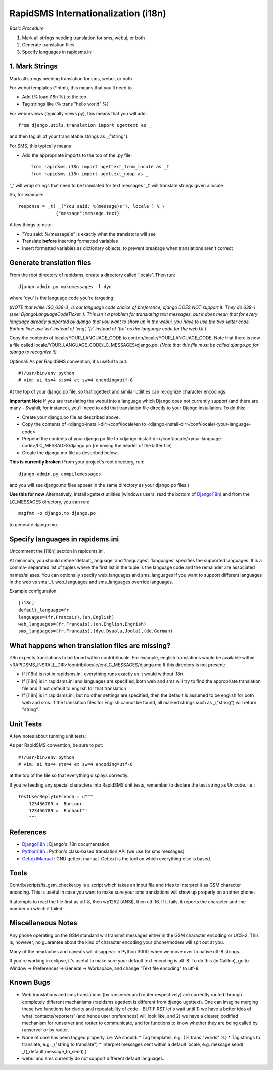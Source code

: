 .. _DjangoI18n: http://docs.djangoproject.com/en/dev/topics/i18n/
.. _PythonI18n: http://www.python.org/doc/2.5.2/lib/node732.html
.. _GettextManual: http://www.gnu.org/software/gettext/manual/gettext.html
.. _ISO_639-3: http://en.wikipedia.org/wiki/ISO_639-3
.. _DjangoLanguageCodeTicket: http://code.djangoproject.com/ticket/11435


====================================
RapidSMS Internationalization (i18n)
====================================

*Basic Procedure*

1. Mark all strings needing translation for sms, webui, or both
2. Generate translation files
3. Specify languages in rapidsms.ini


1. Mark Strings
------------------
Mark all strings needing translation for sms, webui, or both

For webui templates (\*.html), this means that you'll need to

* Add {% load i18n %} to the top
* Tag strings like {% trans "hello world" %}

For webui views (typically views.py), this means that you will add::

    from django.utils.translation import ugettext as _

and then tag all of your translatable strings as _("string").

For SMS, this typically means

* Add the appropriate imports to the top of the .py file::

    from rapidsms.i18n import ugettext_from_locale as _t
    from rapidsms.i18n import ugettext_noop as _

'_' will wrap strings that need to be translated for text messages
'_t' will translate strings given a locale

So, for example::

        response = _t( _("You said: %(message)s"), locale ) % \
                      {"message":message.text}

A few things to note:

* "You said: %(message)s" is exactly what the translators will see
* Translate **before** inserting formatted variables
* Insert formatted variables as dictionary objects, to prevent breakage when translations aren't correct


Generate translation files
--------------------------

From the root directory of rapidsms, create a directory called 'locale'. Then run::

    django-admin.py makemessages -l dyu

where 'dyu' is the language code you're targeting.

(*NOTE that while ISO_639-3_ is our language code choice of preference, django DOES NOT support it. They do 639-1 (see: DjangoLanguageCodeTicket_). This isn't a problem for translating text messages, but it does mean that for every language already supported by django that you want to show up in the webui, you have to use the two-letter code. Bottom line: use 'en' instead of 'eng', 'fr' instead of 'fre' as the language code for the web UI.*)

Copy the contents of locale/YOUR_LANGUAGE_CODE to contrib/locale/YOUR_LANGUAGE_CODE. Note that there is now a file called locale/YOUR_LANGUAGE_CODE/LC_MESSAGES/django.po. *(Note that this file must be called django.po for django to recognize it)*

Optional: As per RapidSMS convention, it's useful to put::

    #!/usr/bin/env python
    # vim: ai ts=4 sts=4 et sw=4 encoding=utf-8

At the top of your django.po file, so that xgettext and similar utilities can recognize character encodings.

**Important Note**
If you are translating the webui into a language which Django does not currently support (and there are many - Swahili, for instance), you'll need to add that translation file directly to your Django installation. To do this:

* Create your django.po file as described above.
* Copy the contents of <django-install-dir>/conf/locale/en to <django-install-dir>/conf/locale/<your-language-code>
* Prepend the contents of your django.po file to <django-install-dir>/conf/locale/<your-language-code>/LC_MESSAGES/django.po (removing the header of the latter file)
* Create the django.mo file as described below.

**This is currently broken**
(From your project's root directory, run::

    django-admin.py compilemessages

and you will see django.mo files appear in the same directory as your django.po files.)

**Use this for now**
Alternatively, install xgettext utilities (windows users, read the bottom of DjangoI18n_) and from the LC_MESSAGES directory, you can run::

    msgfmt -o django.mo django.po

to generate django.mo.


Specify languages in rapidsms.ini
---------------------------------
Uncomment the [i18n] section in rapidsms.ini.

At minimum, you should define 'default_language' and 'languages'. 
'languages' specifies the supported languages. It is a comma-
separated list of tuples where the first list in the tuple
is the language code and the remainder are associated names/aliases.
You can optionally specify web_languages and sms_languages
if you want to support different languages in the web vs sms UI.
web_languages and sms_languages override languages.

Example configuration::

    [i18n]
    default_language=fr
    languages=(fr,Francais),(en,English)
    web_languages=(fr,Francais),(en,English,Engrish)
    sms_languages=(fr,Francais),(dyu,Dyuola,Joola),(de,German)


What happens when translation files are missing?
------------------------------------------------
i18n expects translations to be found within contrib/locale.
For example, english translations would be available within <RAPIDSMS_INSTALL_DIR>/contrib/locale/en/LC_MESSAGES/django.mo
If this directory is not present:

* If [i18n] is not in rapidsms.ini, everything runs exactly as it would without i18n
* If [i18n] is in rapidsms.ini and languages are specified, both web and sms will try to find the appropriate translation file and if not default to english for that translation
* If [i18n] is in rapidsms.ini, but no other settings are specified, then the default is assumed to be english for both web and sms. If the translation files for English cannot be found, all marked strings such as _("string") will return "string".


Unit Tests
----------

A few notes about running unit tests:

As per RapidSMS convention, be sure to put::

    #!/usr/bin/env python
    # vim: ai ts=4 sts=4 et sw=4 encoding=utf-8

at the top of the file so that everything displays correctly.

If you're feeding any special characters into RapidSMS unit tests, remember to declare the test string as Unicode. i.e.::

    testUserReplyInFrench = u"""
        123456789 <  Bonjour
        123456789 >  Enchant'!
        """

References
----------


* DjangoI18n_ : Django's i18n documentation
* PythonI18n_ : Python's class-based translation API (we use for sms messages)
* GettextManual_ : GNU gettext manual. Gettext is the tool on which everything else is based.


Tools
-----

Contrib/scripts/is_gsm_checker.py is a script which takes an input file and tries to interpret it as GSM character encoding. This is useful in case you want to make sure your sms translations will show up properly on another phone.

It attempts to read the file first as utf-8, then wp1252 (ANSI), then utf-16. If it fails, it reports the character and line number on which it failed. 

Miscellaneous Notes
-------------------

Any phone operating on the GSM standard will transmit messages either in the GSM character encoding or UCS-2. This is, however, no guarantee about the kind of character encoding your phone/modem will spit out at you.

Many of the headaches and caveats will disappear in Python 3000, when we move over to native utf-8 strings. 

If you're working in eclipse, it's useful to make sure your default text encoding is utf-8. To do this (in Galileo), go to Window -> Preferences -> General -> Workspace, and change "Text file encoding" to utf-8.


Known Bugs
---------------------------

* Web translations and sms translations (by runserver and router respectively) are currently routed through completely different mechanisms (rapidsms ugettext is different from django ugettext). One can imagine merging these two functions for clarity and repeatability of code - BUT FIRST let's wait until 1) we have a better idea of what 'contacts/reporters' (and hence user preferences) will look like, and 2) we have a clearer, codified mechanism for runserver and router to communicate, and for functions to know whether they are being called by runserver or by router.

* None of core has been tagged properly. i.e. We should:
  * Tag templates, e.g. {% trans "words" %}
  * Tag strings to translate, e.g. _("string to translate") 
  * Interpret messages sent within a default locale, e.g. message.send( _t(_default,message_to_send) )

* webui and sms currently do not support different default languages. 

